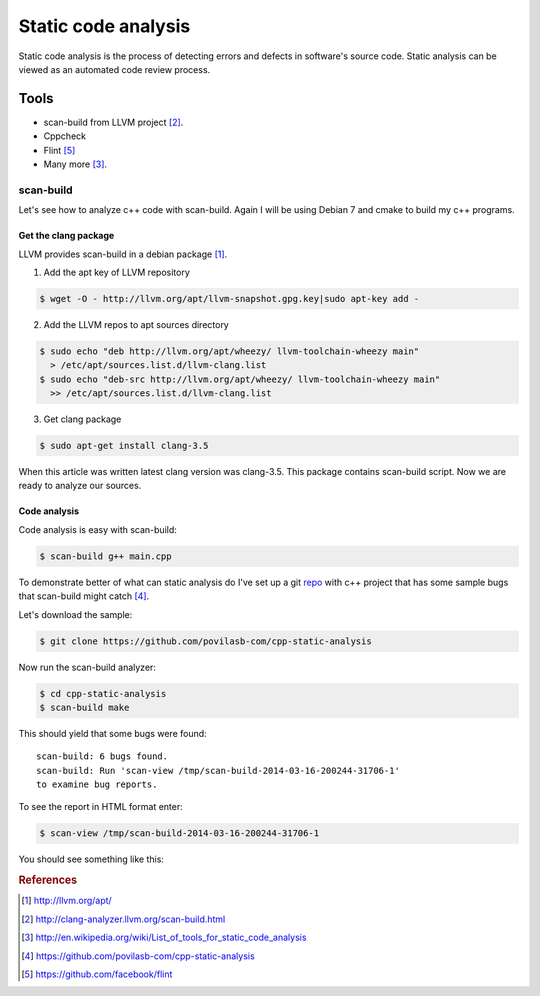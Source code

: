 .. title: Static C++ code analysis
.. slug: cpp-static-analysis
.. date: 2014-03-16 20:39:00 UTC+02:00
.. tags: cpp,qa
.. category:
.. link:
.. description:
.. type: text

====================
Static code analysis
====================

Static code analysis is the process of detecting errors and defects in
software's source code. Static analysis can be viewed as an automated code
review process.


Tools
=====

* scan-build from LLVM project [#f2]_.
* Cppcheck
* Flint [#f5]_
* Many more [#f3]_.


scan-build
----------

Let's see how to analyze c++ code with scan-build.
Again I will be using Debian 7 and cmake to build my c++ programs.


Get the clang package
+++++++++++++++++++++

LLVM provides scan-build in a debian package [#f1]_.

1. Add the apt key of LLVM repository

.. code-block:: bash

        $ wget -O - http://llvm.org/apt/llvm-snapshot.gpg.key|sudo apt-key add -

2. Add the LLVM repos to apt sources directory

.. code-block:: bash

        $ sudo echo "deb http://llvm.org/apt/wheezy/ llvm-toolchain-wheezy main"
          > /etc/apt/sources.list.d/llvm-clang.list
        $ sudo echo "deb-src http://llvm.org/apt/wheezy/ llvm-toolchain-wheezy main"
          >> /etc/apt/sources.list.d/llvm-clang.list

3. Get clang package

.. code-block:: bash

        $ sudo apt-get install clang-3.5

When this article was written latest clang version was clang-3.5. This package
contains scan-build script. Now we are ready to analyze our sources.


Code analysis
+++++++++++++

Code analysis is easy with scan-build:

.. code-block:: bash

        $ scan-build g++ main.cpp

To demonstrate better of what can static analysis do I've set up a git
`repo <https://github.com/povilasb-com/cpp-static-analysis>`_
with c++ project that has some sample bugs that scan-build might catch [#f4]_.

Let's download the sample:

.. code-block:: bash

        $ git clone https://github.com/povilasb-com/cpp-static-analysis

Now run the scan-build analyzer:

.. code-block:: bash

        $ cd cpp-static-analysis
        $ scan-build make

This should yield that some bugs were found::

        scan-build: 6 bugs found.
        scan-build: Run 'scan-view /tmp/scan-build-2014-03-16-200244-31706-1'
        to examine bug reports.

To see the report in HTML format enter:

.. code-block:: bash

        $ scan-view /tmp/scan-build-2014-03-16-200244-31706-1

You should see something like this:

.. image:: /images/scan_build_result.png


.. rubric:: References

.. [#f1] http://llvm.org/apt/
.. [#f2] http://clang-analyzer.llvm.org/scan-build.html
.. [#f3] http://en.wikipedia.org/wiki/List_of_tools_for_static_code_analysis
.. [#f4] https://github.com/povilasb-com/cpp-static-analysis
.. [#f5] https://github.com/facebook/flint
